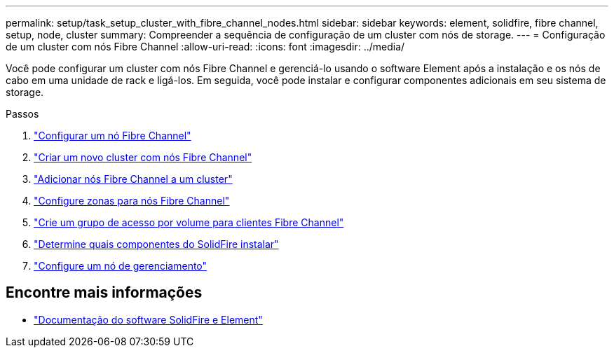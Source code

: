 ---
permalink: setup/task_setup_cluster_with_fibre_channel_nodes.html 
sidebar: sidebar 
keywords: element, solidfire, fibre channel, setup, node, cluster 
summary: Compreender a sequência de configuração de um cluster com nós de storage. 
---
= Configuração de um cluster com nós Fibre Channel
:allow-uri-read: 
:icons: font
:imagesdir: ../media/


[role="lead"]
Você pode configurar um cluster com nós Fibre Channel e gerenciá-lo usando o software Element após a instalação e os nós de cabo em uma unidade de rack e ligá-los. Em seguida, você pode instalar e configurar componentes adicionais em seu sistema de storage.

.Passos
. link:../setup/concept_setup_fc_configure_a_fibre_channel_node.html["Configurar um nó Fibre Channel"]
. link:../setup/task_setup_fc_create_a_new_cluster_with_fibre_channel_nodes.html["Criar um novo cluster com nós Fibre Channel"]
. link:../setup/task_setup_fc_add_fibre_channel_nodes_to_a_cluster.html["Adicionar nós Fibre Channel a um cluster"]
. link:../setup/concept_setup_fc_set_up_zones_for_fibre_channel_nodes.html["Configure zonas para nós Fibre Channel"]
. link:../setup/task_setup_create_a_volume_access_group_for_fibre_channel_clients.html["Crie um grupo de acesso por volume para clientes Fibre Channel"]
. link:../setup/task_setup_determine_which_solidfire_components_to_install.html["Determine quais componentes do SolidFire instalar"]
. link:../setup/task_setup_gh_redirect_set_up_a_management_node.html["Configure um nó de gerenciamento"]




== Encontre mais informações

* https://docs.netapp.com/us-en/element-software/index.html["Documentação do software SolidFire e Element"]


